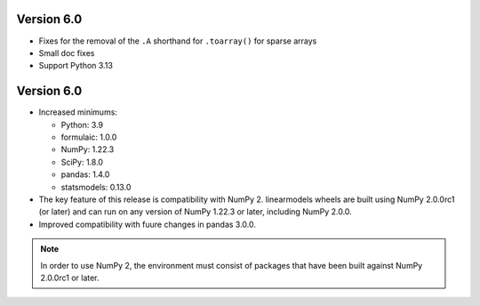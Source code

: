 Version 6.0
-----------
* Fixes for the removal of the ``.A`` shorthand for ``.toarray()`` for sparse arrays
* Small doc fixes
* Support Python 3.13

Version 6.0
-----------

* Increased minimums:

  - Python: 3.9
  - formulaic: 1.0.0
  - NumPy: 1.22.3
  - SciPy: 1.8.0
  - pandas: 1.4.0
  - statsmodels: 0.13.0

* The key feature of this release is compatibility with NumPy 2. linearmodels
  wheels are built using NumPy 2.0.0rc1 (or later) and can run on any version
  of NumPy 1.22.3 or later, including NumPy 2.0.0.
* Improved compatibility with fuure changes in pandas 3.0.0.

.. note::

   In order to use NumPy 2, the environment must consist of packages
   that have been built against NumPy 2.0.0rc1 or later.
